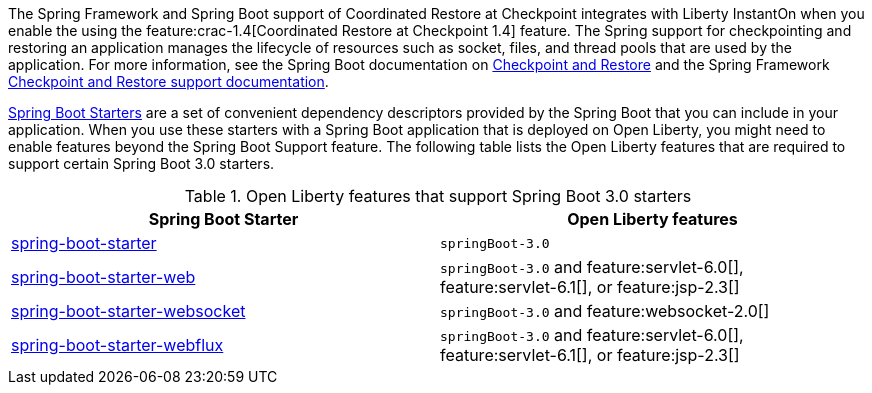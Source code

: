 
The Spring Framework and Spring Boot support of Coordinated Restore at Checkpoint integrates with Liberty InstantOn when you enable the using the feature:crac-1.4[Coordinated Restore at Checkpoint 1.4] feature. The Spring support for checkpointing and restoring an application manages the lifecycle of resources such as socket, files, and thread pools that are used by the application. For more information, see the Spring Boot documentation on link:https://docs.spring.io/spring-boot/docs/current/reference/html/deployment.html#deployment.efficient.checkpoint-restore[Checkpoint and Restore] and the Spring Framework link:https://docs.spring.io/spring-framework/reference/integration/checkpoint-restore.html[Checkpoint and Restore support documentation].

link:https://docs.spring.io/spring-boot/docs/current/reference/htmlsingle/#using.build-systems.starters[Spring Boot Starters] are a set of convenient dependency descriptors provided by the Spring Boot that you can include in your application. When you use these starters with a Spring Boot application that is deployed on Open Liberty, you might need to enable features beyond the Spring Boot Support feature. The following table lists the Open Liberty features that are required to support certain Spring Boot 3.0 starters.

.Open Liberty features that support Spring Boot 3.0 starters
[%header,cols=2*]
|===

|Spring Boot Starter
|Open Liberty features

|link:https://repo1.maven.org/maven2/org/springframework/boot/spring-boot-starter/3.0.0/spring-boot-starter-3.0.0.pom[spring-boot-starter]
|`springBoot-3.0`

|link:https://repo1.maven.org/maven2/org/springframework/boot/spring-boot-starter-web/3.0.0/spring-boot-starter-web-3.0.0.pom[spring-boot-starter-web]
|`springBoot-3.0` and feature:servlet-6.0[], feature:servlet-6.1[], or feature:jsp-2.3[]

|link:https://repo1.maven.org/maven2/org/springframework/boot/spring-boot-starter-websocket/3.0.0/spring-boot-starter-websocket-3.0.0.pom[spring-boot-starter-websocket]
|`springBoot-3.0` and feature:websocket-2.0[]

|link:https://repo1.maven.org/maven2/org/springframework/boot/spring-boot-starter-webflux/3.0.0/spring-boot-starter-webflux-3.0.0.pom[spring-boot-starter-webflux]
|`springBoot-3.0` and feature:servlet-6.0[], feature:servlet-6.1[], or feature:jsp-2.3[]

|===
